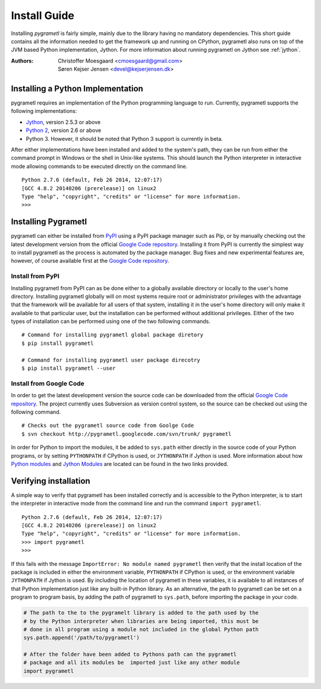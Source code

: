 .. _install:

Install Guide
=============
Installing *pygrametl* is fairly simple, mainly due to the library having no
mandatory dependencies. This short guide contains all the information needed to
get the framework up and running on CPython, pygrametl also runs on top of
the JVM based Python implementation, Jython. For more information about running
pygrametl on Jython see :ref:`jython`.

:Authors:
    | Christoffer Moesgaard <cmoesgaard@gmail.com> 
    | Søren Kejser Jensen <devel@kejserjensen.dk>

Installing a Python Implementation
----------------------------------
pygrametl requires an implementation of the Python programming language to run.
Currently, pygrametl supports the following implementations:

* `Jython <http://www.jython.org/>`_, version 2.5.3 or above
* `Python 2 <http://www.python.org/>`_, version 2.6 or above
* Python 3. However, it should be noted that Python 3 support is currently in
  beta. 

After either implementations have been installed and added to the system's
path, they can be run from either the command prompt in Windows or the shell in
Unix-like systems. This should launch the Python interpreter in interactive
mode allowing commands to be executed directly on the command line. ::

    Python 2.7.6 (default, Feb 26 2014, 12:07:17) 
    [GCC 4.8.2 20140206 (prerelease)] on linux2
    Type "help", "copyright", "credits" or "license" for more information.
    >>>

Installing Pygrametl 
--------------------
pygrametl can either be installed from `PyPI
<https://pypi.python.org/pypi/pygrametl/>`_ using a PyPI package manager such
as Pip, or by manually checking out the latest development version from the
official `Google Code repository <https://code.google.com/p/pygrametl/>`_.
Installing it from PyPI is currently the simplest way to install pygrametl as
the process is automated by the package manager. Bug fixes and new experimental
features are, however, of course available first at the `Google Code repository
<https://code.google.com/p/pygrametl/>`_.

Install from PyPI 
#################
Installing pygrametl from PyPI can as be done either to a globally
available directory or locally to the user's home directory. Installing
pygrametl globally will on most systems require root or administrator
privileges with the advantage that the framework will be available for all
users of that system, installing it in the user's home directory will 
only make it available to that particular user, but the installation can be
performed without additional privileges. Either of the two types of
installation can be performed using one of the two following commands. ::

    # Command for installing pygrametl global package diretory 
    $ pip install pygrametl

    # Command for installing pygrametl user package direcotry
    $ pip install pygrametl --user
    

Install from Google Code
########################
In order to get the latest development version the source code can be
downloaded from the official `Google Code repository
<https://code.google.com/p/pygrametl/>`_. The project currently uses Subversion
as version control system, so the source can be checked out using the following
command. ::

    # Checks out the pygrametl source code from Goolge Code 
    $ svn checkout http://pygrametl.googlecode.com/svn/trunk/ pygrametl

In order for Python to import the modules, it be added to ``sys.path``
either directly in the source code of your Python programs, or by setting
``PYTHONPATH`` if CPython is used, or ``JYTHONPATH`` if Jython is used.
More information about how `Python modules
<http://docs.python.org/2/tutorial/modules.html#the-module-search-path>`_ and
`Jython Modules
<http://www.jython.org/jythonbook/en/1.0/ModulesPackages.html#module-search-path-and-loading>`_
are located can be found in the two links provided.

Verifying installation
----------------------
A simple way to verify that pygrametl has been installed correctly and is
accessible to the Python interpreter, is to start the interpreter in
interactive mode from the command line and run the command ``import
pygrametl``. ::

    Python 2.7.6 (default, Feb 26 2014, 12:07:17) 
    [GCC 4.8.2 20140206 (prerelease)] on linux2
    Type "help", "copyright", "credits" or "license" for more information.
    >>> import pygrametl
    >>> 

If this fails with the message ``ImportError: No module named pygrametl`` then
verify that the install location of the package is included in either the
environment variable, ``PYTHONPATH`` if CPython is used, or the environment
variable ``JYTHONPATH`` if Jython is used. By including the location of
pygrametl in these variables, it is available to all instances of that Python
implementation just like any built-in Python library. As an alternative, the
path to pygrametl can be set on a program to program basis, by adding the path
of pygrametl to ``sys.path``, before importing the package in your code.

.. code-block:: python

    # The path to the to the pygramelt library is added to the path used by the
    # by the Python interpreter when libraries are being imported, this must be
    # done in all program using a module not included in the global Python path 
    sys.path.append('/path/to/pygrametl')

    # After the folder have been added to Pythons path can the pygrametl
    # package and all its modules be  imported just like any other module
    import pygrametl


